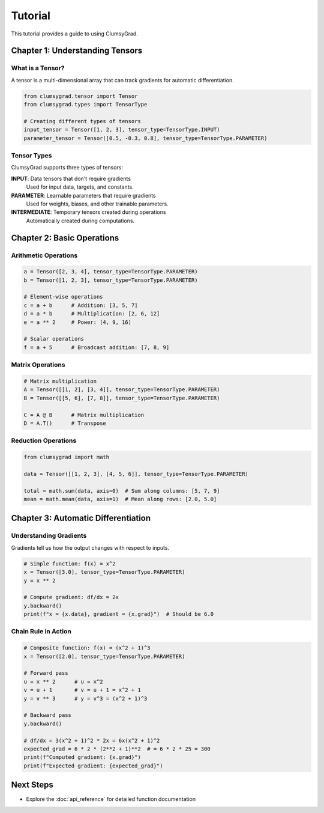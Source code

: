 ========
Tutorial
========

This tutorial provides a guide to using ClumsyGrad.

Chapter 1: Understanding Tensors
================================

What is a Tensor?
-----------------

A tensor is a multi-dimensional array that can track gradients for automatic differentiation.

.. code-block:: python

   from clumsygrad.tensor import Tensor
   from clumsygrad.types import TensorType
   
   # Creating different types of tensors
   input_tensor = Tensor([1, 2, 3], tensor_type=TensorType.INPUT)
   parameter_tensor = Tensor([0.5, -0.3, 0.8], tensor_type=TensorType.PARAMETER)

Tensor Types
------------

ClumsyGrad supports three types of tensors:

**INPUT**: Data tensors that don't require gradients
   Used for input data, targets, and constants.

**PARAMETER**: Learnable parameters that require gradients
   Used for weights, biases, and other trainable parameters.

**INTERMEDIATE**: Temporary tensors created during operations
   Automatically created during computations.

Chapter 2: Basic Operations
===========================

Arithmetic Operations
---------------------

.. code-block:: python

   a = Tensor([2, 3, 4], tensor_type=TensorType.PARAMETER)
   b = Tensor([1, 2, 3], tensor_type=TensorType.PARAMETER)
   
   # Element-wise operations
   c = a + b      # Addition: [3, 5, 7]
   d = a * b      # Multiplication: [2, 6, 12]
   e = a ** 2     # Power: [4, 9, 16]
   
   # Scalar operations
   f = a + 5      # Broadcast addition: [7, 8, 9]

Matrix Operations
-----------------

.. code-block:: python

   # Matrix multiplication
   A = Tensor([[1, 2], [3, 4]], tensor_type=TensorType.PARAMETER)
   B = Tensor([[5, 6], [7, 8]], tensor_type=TensorType.PARAMETER)
   
   C = A @ B      # Matrix multiplication
   D = A.T()      # Transpose

Reduction Operations
--------------------

.. code-block:: python

   from clumsygrad import math

   data = Tensor([[1, 2, 3], [4, 5, 6]], tensor_type=TensorType.PARAMETER)
   
   total = math.sum(data, axis=0)  # Sum along columns: [5, 7, 9]
   mean = math.mean(data, axis=1)  # Mean along rows: [2.0, 5.0]

Chapter 3: Automatic Differentiation
====================================

Understanding Gradients
-----------------------

Gradients tell us how the output changes with respect to inputs.

.. code-block:: python

   # Simple function: f(x) = x^2
   x = Tensor([3.0], tensor_type=TensorType.PARAMETER)
   y = x ** 2
   
   # Compute gradient: df/dx = 2x
   y.backward()
   print(f"x = {x.data}, gradient = {x.grad}")  # Should be 6.0

Chain Rule in Action
--------------------

.. code-block:: python

   # Composite function: f(x) = (x^2 + 1)^3
   x = Tensor([2.0], tensor_type=TensorType.PARAMETER)
   
   # Forward pass
   u = x ** 2      # u = x^2
   v = u + 1       # v = u + 1 = x^2 + 1
   y = v ** 3      # y = v^3 = (x^2 + 1)^3
   
   # Backward pass
   y.backward()
   
   # df/dx = 3(x^2 + 1)^2 * 2x = 6x(x^2 + 1)^2
   expected_grad = 6 * 2 * (2**2 + 1)**2  # = 6 * 2 * 25 = 300
   print(f"Computed gradient: {x.grad}")
   print(f"Expected gradient: {expected_grad}")

Next Steps
==========

* Explore the :doc:`api_reference` for detailed function documentation